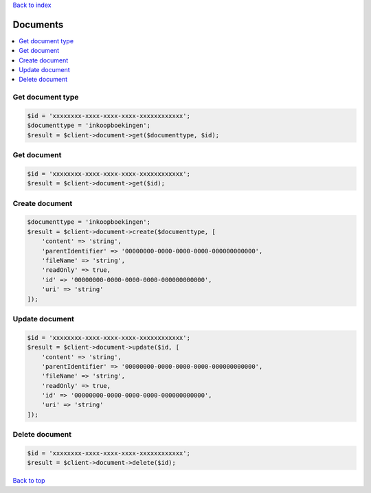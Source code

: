 .. _top:
.. title:: Documents

`Back to index <index.rst>`_

=========
Documents
=========

.. contents::
    :local:


Get document type
`````````````````

.. code-block:: php
    
    $id = 'xxxxxxxx-xxxx-xxxx-xxxx-xxxxxxxxxxxx';
    $documenttype = 'inkoopboekingen';
    $result = $client->document->get($documenttype, $id);


Get document
````````````

.. code-block:: php
    
    $id = 'xxxxxxxx-xxxx-xxxx-xxxx-xxxxxxxxxxxx';
    $result = $client->document->get($id);


Create document
```````````````

.. code-block:: php
    
    $documenttype = 'inkoopboekingen';
    $result = $client->document->create($documenttype, [
        'content' => 'string',
        'parentIdentifier' => '00000000-0000-0000-0000-000000000000',
        'fileName' => 'string',
        'readOnly' => true,
        'id' => '00000000-0000-0000-0000-000000000000',
        'uri' => 'string'
    ]);


Update document
```````````````

.. code-block:: php
    
    $id = 'xxxxxxxx-xxxx-xxxx-xxxx-xxxxxxxxxxxx';
    $result = $client->document->update($id, [
        'content' => 'string',
        'parentIdentifier' => '00000000-0000-0000-0000-000000000000',
        'fileName' => 'string',
        'readOnly' => true,
        'id' => '00000000-0000-0000-0000-000000000000',
        'uri' => 'string'
    ]);


Delete document
```````````````

.. code-block:: php
    
    $id = 'xxxxxxxx-xxxx-xxxx-xxxx-xxxxxxxxxxxx';
    $result = $client->document->delete($id);


`Back to top <#top>`_